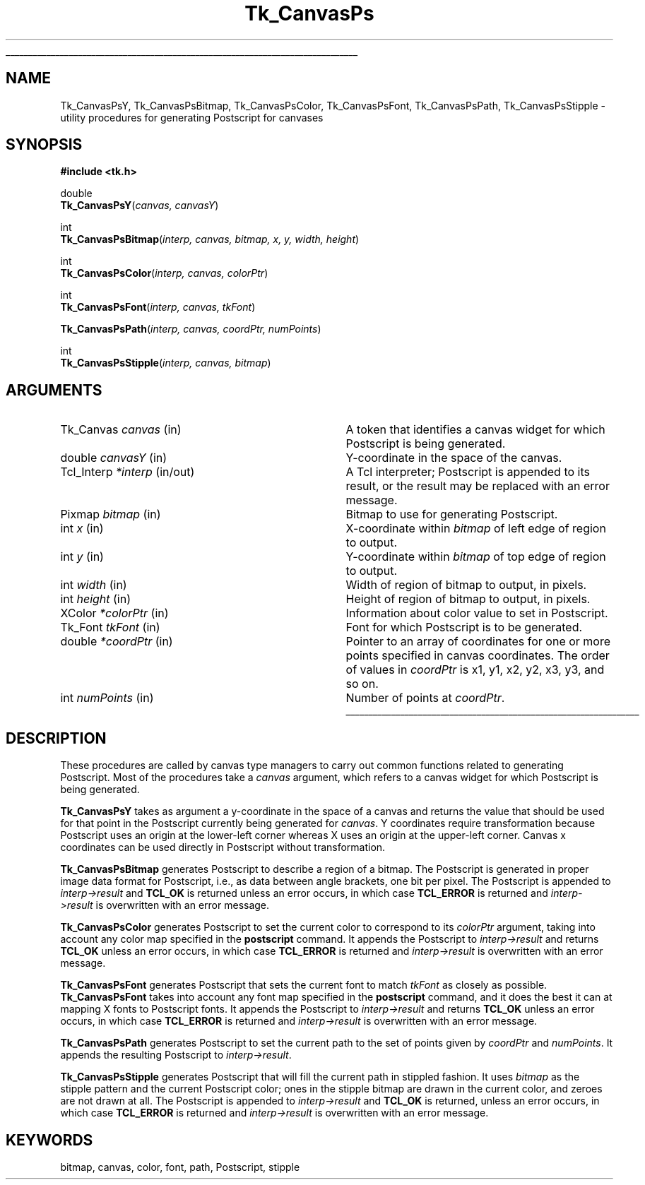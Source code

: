 '\"
'\" Copyright (c) 1994-1996 Sun Microsystems, Inc.
'\"
'\" See the file "license.terms" for information on usage and redistribution
'\" of this file, and for a DISCLAIMER OF ALL WARRANTIES.
'\" 
.\" The -*- nroff -*- definitions below are for supplemental macros used
.\" in Tcl/Tk manual entries.
.\"
.\" .AP type name in/out ?indent?
.\"	Start paragraph describing an argument to a library procedure.
.\"	type is type of argument (int, etc.), in/out is either "in", "out",
.\"	or "in/out" to describe whether procedure reads or modifies arg,
.\"	and indent is equivalent to second arg of .IP (shouldn't ever be
.\"	needed;  use .AS below instead)
.\"
.\" .AS ?type? ?name?
.\"	Give maximum sizes of arguments for setting tab stops.  Type and
.\"	name are examples of largest possible arguments that will be passed
.\"	to .AP later.  If args are omitted, default tab stops are used.
.\"
.\" .BS
.\"	Start box enclosure.  From here until next .BE, everything will be
.\"	enclosed in one large box.
.\"
.\" .BE
.\"	End of box enclosure.
.\"
.\" .CS
.\"	Begin code excerpt.
.\"
.\" .CE
.\"	End code excerpt.
.\"
.\" .VS ?version? ?br?
.\"	Begin vertical sidebar, for use in marking newly-changed parts
.\"	of man pages.  The first argument is ignored and used for recording
.\"	the version when the .VS was added, so that the sidebars can be
.\"	found and removed when they reach a certain age.  If another argument
.\"	is present, then a line break is forced before starting the sidebar.
.\"
.\" .VE
.\"	End of vertical sidebar.
.\"
.\" .DS
.\"	Begin an indented unfilled display.
.\"
.\" .DE
.\"	End of indented unfilled display.
.\"
.\" .SO ?manpage?
.\"	Start of list of standard options for a Tk widget. The manpage
.\"	argument defines where to look up the standard options; if
.\"	omitted, defaults to "options". The options follow on successive
.\"	lines, in three columns separated by tabs.
.\"
.\" .SE
.\"	End of list of standard options for a Tk widget.
.\"
.\" .OP cmdName dbName dbClass
.\"	Start of description of a specific option.  cmdName gives the
.\"	option's name as specified in the class command, dbName gives
.\"	the option's name in the option database, and dbClass gives
.\"	the option's class in the option database.
.\"
.\" .UL arg1 arg2
.\"	Print arg1 underlined, then print arg2 normally.
.\"
.\" .QW arg1 ?arg2?
.\"	Print arg1 in quotes, then arg2 normally (for trailing punctuation).
.\"
.\" .PQ arg1 ?arg2?
.\"	Print an open parenthesis, arg1 in quotes, then arg2 normally
.\"	(for trailing punctuation) and then a closing parenthesis.
.\"
.\"	# Set up traps and other miscellaneous stuff for Tcl/Tk man pages.
.if t .wh -1.3i ^B
.nr ^l \n(.l
.ad b
.\"	# Start an argument description
.de AP
.ie !"\\$4"" .TP \\$4
.el \{\
.   ie !"\\$2"" .TP \\n()Cu
.   el          .TP 15
.\}
.ta \\n()Au \\n()Bu
.ie !"\\$3"" \{\
\&\\$1 \\fI\\$2\\fP (\\$3)
.\".b
.\}
.el \{\
.br
.ie !"\\$2"" \{\
\&\\$1	\\fI\\$2\\fP
.\}
.el \{\
\&\\fI\\$1\\fP
.\}
.\}
..
.\"	# define tabbing values for .AP
.de AS
.nr )A 10n
.if !"\\$1"" .nr )A \\w'\\$1'u+3n
.nr )B \\n()Au+15n
.\"
.if !"\\$2"" .nr )B \\w'\\$2'u+\\n()Au+3n
.nr )C \\n()Bu+\\w'(in/out)'u+2n
..
.AS Tcl_Interp Tcl_CreateInterp in/out
.\"	# BS - start boxed text
.\"	# ^y = starting y location
.\"	# ^b = 1
.de BS
.br
.mk ^y
.nr ^b 1u
.if n .nf
.if n .ti 0
.if n \l'\\n(.lu\(ul'
.if n .fi
..
.\"	# BE - end boxed text (draw box now)
.de BE
.nf
.ti 0
.mk ^t
.ie n \l'\\n(^lu\(ul'
.el \{\
.\"	Draw four-sided box normally, but don't draw top of
.\"	box if the box started on an earlier page.
.ie !\\n(^b-1 \{\
\h'-1.5n'\L'|\\n(^yu-1v'\l'\\n(^lu+3n\(ul'\L'\\n(^tu+1v-\\n(^yu'\l'|0u-1.5n\(ul'
.\}
.el \}\
\h'-1.5n'\L'|\\n(^yu-1v'\h'\\n(^lu+3n'\L'\\n(^tu+1v-\\n(^yu'\l'|0u-1.5n\(ul'
.\}
.\}
.fi
.br
.nr ^b 0
..
.\"	# VS - start vertical sidebar
.\"	# ^Y = starting y location
.\"	# ^v = 1 (for troff;  for nroff this doesn't matter)
.de VS
.if !"\\$2"" .br
.mk ^Y
.ie n 'mc \s12\(br\s0
.el .nr ^v 1u
..
.\"	# VE - end of vertical sidebar
.de VE
.ie n 'mc
.el \{\
.ev 2
.nf
.ti 0
.mk ^t
\h'|\\n(^lu+3n'\L'|\\n(^Yu-1v\(bv'\v'\\n(^tu+1v-\\n(^Yu'\h'-|\\n(^lu+3n'
.sp -1
.fi
.ev
.\}
.nr ^v 0
..
.\"	# Special macro to handle page bottom:  finish off current
.\"	# box/sidebar if in box/sidebar mode, then invoked standard
.\"	# page bottom macro.
.de ^B
.ev 2
'ti 0
'nf
.mk ^t
.if \\n(^b \{\
.\"	Draw three-sided box if this is the box's first page,
.\"	draw two sides but no top otherwise.
.ie !\\n(^b-1 \h'-1.5n'\L'|\\n(^yu-1v'\l'\\n(^lu+3n\(ul'\L'\\n(^tu+1v-\\n(^yu'\h'|0u'\c
.el \h'-1.5n'\L'|\\n(^yu-1v'\h'\\n(^lu+3n'\L'\\n(^tu+1v-\\n(^yu'\h'|0u'\c
.\}
.if \\n(^v \{\
.nr ^x \\n(^tu+1v-\\n(^Yu
\kx\h'-\\nxu'\h'|\\n(^lu+3n'\ky\L'-\\n(^xu'\v'\\n(^xu'\h'|0u'\c
.\}
.bp
'fi
.ev
.if \\n(^b \{\
.mk ^y
.nr ^b 2
.\}
.if \\n(^v \{\
.mk ^Y
.\}
..
.\"	# DS - begin display
.de DS
.RS
.nf
.sp
..
.\"	# DE - end display
.de DE
.fi
.RE
.sp
..
.\"	# SO - start of list of standard options
.de SO
'ie '\\$1'' .ds So \\fBoptions\\fR
'el .ds So \\fB\\$1\\fR
.SH "STANDARD OPTIONS"
.LP
.nf
.ta 5.5c 11c
.ft B
..
.\"	# SE - end of list of standard options
.de SE
.fi
.ft R
.LP
See the \\*(So manual entry for details on the standard options.
..
.\"	# OP - start of full description for a single option
.de OP
.LP
.nf
.ta 4c
Command-Line Name:	\\fB\\$1\\fR
Database Name:	\\fB\\$2\\fR
Database Class:	\\fB\\$3\\fR
.fi
.IP
..
.\"	# CS - begin code excerpt
.de CS
.RS
.nf
.ta .25i .5i .75i 1i
..
.\"	# CE - end code excerpt
.de CE
.fi
.RE
..
.\"	# UL - underline word
.de UL
\\$1\l'|0\(ul'\\$2
..
.\"	# QW - apply quotation marks to word
.de QW
.ie '\\*(lq'"' ``\\$1''\\$2
.\"" fix emacs highlighting
.el \\*(lq\\$1\\*(rq\\$2
..
.\"	# PQ - apply parens and quotation marks to word
.de PQ
.ie '\\*(lq'"' (``\\$1''\\$2)\\$3
.\"" fix emacs highlighting
.el (\\*(lq\\$1\\*(rq\\$2)\\$3
..
.\"	# QR - quoted range
.de QR
.ie '\\*(lq'"' ``\\$1''\\-``\\$2''\\$3
.\"" fix emacs highlighting
.el \\*(lq\\$1\\*(rq\\-\\*(lq\\$2\\*(rq\\$3
..
.\"	# MT - "empty" string
.de MT
.QW ""
..
.TH Tk_CanvasPs 3 4.0 Tk "Tk Library Procedures"
.BS
.SH NAME
Tk_CanvasPsY, Tk_CanvasPsBitmap, Tk_CanvasPsColor, Tk_CanvasPsFont, Tk_CanvasPsPath, Tk_CanvasPsStipple \- utility procedures for generating Postscript for canvases
.SH SYNOPSIS
.nf
\fB#include <tk.h>\fR
.sp
double
\fBTk_CanvasPsY\fR(\fIcanvas, canvasY\fR)
.sp
int
\fBTk_CanvasPsBitmap\fR(\fIinterp, canvas, bitmap, x, y, width, height\fR)
.sp
int
\fBTk_CanvasPsColor\fR(\fIinterp, canvas, colorPtr\fR)
.sp
int
\fBTk_CanvasPsFont\fR(\fIinterp, canvas, tkFont\fR)
.sp
\fBTk_CanvasPsPath\fR(\fIinterp, canvas, coordPtr, numPoints\fR)
.sp
int
\fBTk_CanvasPsStipple\fR(\fIinterp, canvas, bitmap\fR)
.SH ARGUMENTS
.AS "unsigned int" "numPoints"
.AP Tk_Canvas canvas in
A token that identifies a canvas widget for which Postscript is
being generated.
.AP double canvasY in
Y-coordinate in the space of the canvas.
.AP Tcl_Interp *interp in/out
A Tcl interpreter;  Postscript is appended to its result, or the
result may be replaced with an error message.
.AP Pixmap bitmap in
Bitmap to use for generating Postscript.
.AP int x in
X-coordinate within \fIbitmap\fR of left edge of region to output.
.AP int y in
Y-coordinate within \fIbitmap\fR of top edge of region to output.
.AP "int" width in
Width of region of bitmap to output, in pixels.
.AP "int" height in
Height of region of bitmap to output, in pixels.
.AP XColor *colorPtr in
Information about color value to set in Postscript.
.AP Tk_Font tkFont in
Font for which Postscript is to be generated.
.AP double *coordPtr in
Pointer to an array of coordinates for one or more
points specified in canvas coordinates.
The order of values in \fIcoordPtr\fR is x1, y1, x2, y2, x3, y3,
and so on.
.AP int numPoints in
Number of points at \fIcoordPtr\fR.
.BE

.SH DESCRIPTION
.PP
These procedures are called by canvas type managers to carry out
common functions related to generating Postscript.
Most of the procedures take a \fIcanvas\fR argument, which
refers to a canvas widget for which Postscript is being
generated.
.PP
\fBTk_CanvasPsY\fR takes as argument a y-coordinate in the space of
a canvas and returns the value that should be used for that point
in the Postscript currently being generated for \fIcanvas\fR.
Y coordinates require transformation because Postscript uses an
origin at the lower-left corner whereas X uses an origin at the
upper-left corner.
Canvas x coordinates can be used directly in Postscript without
transformation.
.PP
\fBTk_CanvasPsBitmap\fR generates Postscript to describe a region
of a bitmap.
The Postscript is generated in proper image data format for Postscript,
i.e., as data between angle brackets, one bit per pixel.
The Postscript is appended to \fIinterp->result\fR and \fBTCL_OK\fR is returned
unless an error occurs, in which case \fBTCL_ERROR\fR is returned and
\fIinterp->result\fR is overwritten with an error message.
.PP
\fBTk_CanvasPsColor\fR generates Postscript to set the current color
to correspond to its \fIcolorPtr\fR argument, taking into account any
color map specified in the \fBpostscript\fR command.
It appends the Postscript to \fIinterp->result\fR and returns
\fBTCL_OK\fR unless an error occurs, in which case \fBTCL_ERROR\fR is returned and
\fIinterp->result\fR is overwritten with an error message.
.PP
\fBTk_CanvasPsFont\fR generates Postscript that sets the current font
to match \fItkFont\fR as closely as possible.
\fBTk_CanvasPsFont\fR takes into account any font map specified
in the \fBpostscript\fR command, and it does
the best it can at mapping X fonts to Postscript fonts.
It appends the Postscript to \fIinterp->result\fR and returns \fBTCL_OK\fR
unless an error occurs, in which case \fBTCL_ERROR\fR is returned and
\fIinterp->result\fR is overwritten with an error message.
.PP
\fBTk_CanvasPsPath\fR generates Postscript to set the current path
to the set of points given by \fIcoordPtr\fR and \fInumPoints\fR.
It appends the resulting Postscript to \fIinterp->result\fR.
.PP
\fBTk_CanvasPsStipple\fR generates Postscript that will fill the
current path in stippled fashion.
It uses \fIbitmap\fR as the stipple pattern and the current Postscript
color;  ones in the stipple bitmap are drawn in the current color, and
zeroes are not drawn at all.
The Postscript is appended to \fIinterp->result\fR and \fBTCL_OK\fR is
returned, unless an error occurs, in which case \fBTCL_ERROR\fR is returned and
\fIinterp->result\fR is overwritten with an error message.

.SH KEYWORDS
bitmap, canvas, color, font, path, Postscript, stipple
